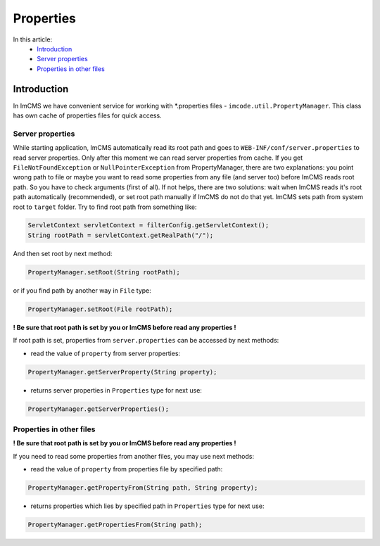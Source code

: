 Properties
==========

In this article:
    - `Introduction`_
    - `Server properties`_
    - `Properties in other files`_

------------
Introduction
------------

In ImCMS we have convenient service for working with *.properties files - ``imcode.util.PropertyManager``.
This class has own cache of properties files for quick access.

Server properties
"""""""""""""""""

While starting application, ImCMS automatically read its root path and goes to ``WEB-INF/conf/server.properties`` to
read server properties. Only after this moment we can read server properties from cache. If you get
``FileNotFoundException`` or ``NullPointerException`` from PropertyManager, there are two explanations: you point wrong
path to file or maybe you want to read some properties from any file (and server too) before ImCMS reads root path.
So you have to check arguments (first of all). If not helps, there are two solutions: wait when ImCMS reads it's root
path automatically (recommended), or set root path manually if ImCMS do not do that yet. ImCMS sets path from system root to ``target``
folder. Try to find root path from something like:

.. code-block:: java

    ServletContext servletContext = filterConfig.getServletContext();
    String rootPath = servletContext.getRealPath("/");

And then set root by next method:

.. code-block:: java

    PropertyManager.setRoot(String rootPath);

or if you find path by another way in ``File`` type:

.. code-block:: java

    PropertyManager.setRoot(File rootPath);

**! Be sure that root path is set by you or ImCMS before read any properties !**

If root path is set, properties from ``server.properties`` can be accessed by next methods:

- read the value of ``property`` from server properties:
.. code-block:: java

    PropertyManager.getServerProperty(String property);

- returns server properties in ``Properties`` type for next use:
.. code-block:: java

    PropertyManager.getServerProperties();


Properties in other files
"""""""""""""""""""""""""

**! Be sure that root path is set by you or ImCMS before read any properties !**

If you need to read some properties from another files, you may use next methods:

- read the value of ``property`` from properties file by specified path:
.. code-block:: java

    PropertyManager.getPropertyFrom(String path, String property);

- returns properties which lies by specified path in ``Properties`` type for next use:
.. code-block:: java

    PropertyManager.getPropertiesFrom(String path);
